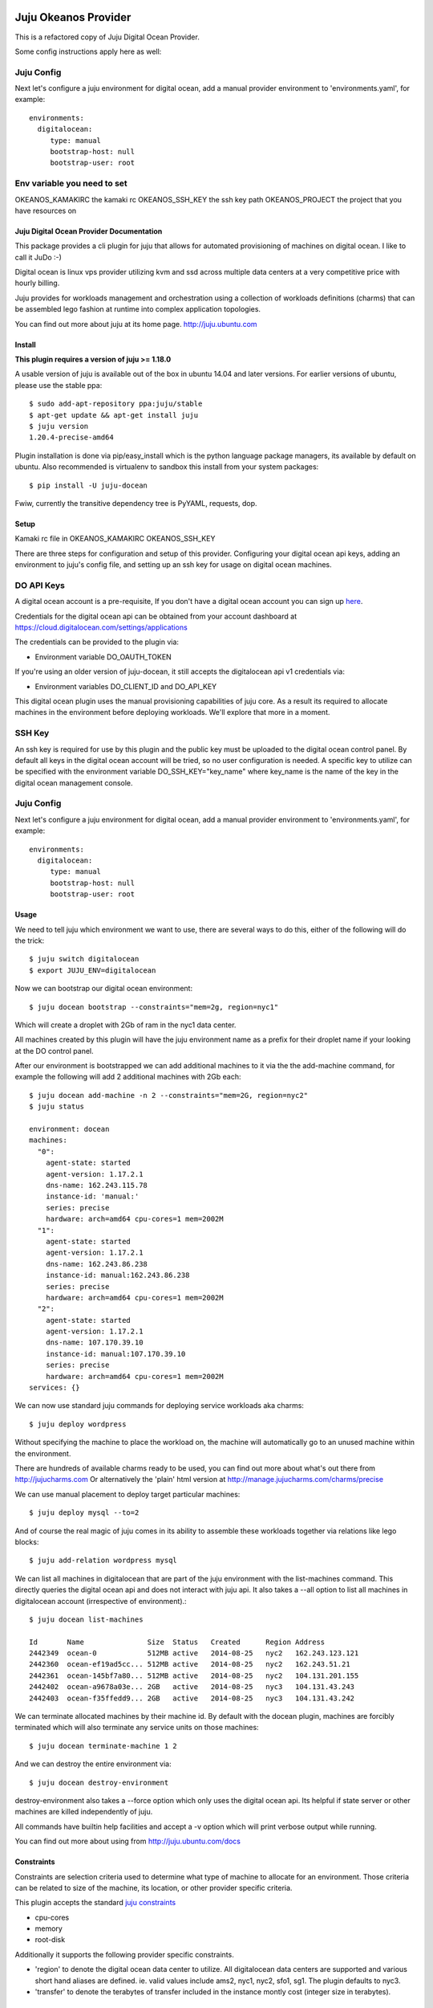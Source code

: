 Juju Okeanos Provider
---------------------

This is a refactored copy of Juju Digital Ocean Provider.

Some config instructions apply here as well:

Juju Config
+++++++++++

Next let's configure a juju environment for digital ocean, add
a manual provider environment to 'environments.yaml', for example::

 environments:
   digitalocean:
      type: manual
      bootstrap-host: null
      bootstrap-user: root


Env variable you need to set
++++++++++++++++++++++++++++

OKEANOS_KAMAKIRC the kamaki rc
OKEANOS_SSH_KEY the ssh key path
OKEANOS_PROJECT the project that you have resources on


Juju Digital Ocean Provider Documentation
========================================================

.. image:: https://www.digitalocean.com/assets/images/logos-badges/png/DO_Logo_Horizontal_Blue-a2b16fb8.png
   :target: here_


This package provides a cli plugin for juju that allows for automated
provisioning of machines on digital ocean. I like to call it JuDo :-)

Digital ocean is linux vps provider utilizing kvm and ssd across
multiple data centers at a very competitive price with hourly billing.

Juju provides for workloads management and orchestration using a
collection of workloads definitions (charms) that can be assembled
lego fashion at runtime into complex application topologies.

You can find out more about juju at its home page. http://juju.ubuntu.com


.. image:: https://travis-ci.org/kapilt/juju-digitalocean.svg?branch=master
   :target: builds_

Install
=======

**This plugin requires a version of juju >= 1.18.0**

A usable version of juju is available out of the box in ubuntu 14.04 and later 
versions. For earlier versions of ubuntu, please use the stable ppa::

  $ sudo add-apt-repository ppa:juju/stable
  $ apt-get update && apt-get install juju
  $ juju version
  1.20.4-precise-amd64

Plugin installation is done via pip/easy_install which is the python language
package managers, its available by default on ubuntu. Also recommended
is virtualenv to sandbox this install from your system packages::

  $ pip install -U juju-docean

Fwiw, currently the transitive dependency tree is PyYAML, requests, dop.


Setup
=====


Kamaki rc file in OKEANOS_KAMAKIRC
OKEANOS_SSH_KEY

There are three steps for configuration and setup of this
provider. Configuring your digital ocean api keys, adding an
environment to juju's config file, and setting up an ssh key for usage
on digital ocean machines.

DO API Keys
+++++++++++

A digital ocean account is a pre-requisite, If you don't have a
digital ocean account you can sign up `here`_.

Credentials for the digital ocean api can be obtained from your account
dashboard at https://cloud.digitalocean.com/settings/applications

The credentials can be provided to the plugin via:

- Environment variable DO_OAUTH_TOKEN

If you're using an older version of juju-docean, it still accepts the
digitalocean api v1 credentials via:

- Environment variables DO_CLIENT_ID and DO_API_KEY

This digital ocean plugin uses the manual provisioning capabilities of
juju core. As a result its required to allocate machines in the
environment before deploying workloads. We'll explore that more in a
moment.

SSH Key
+++++++

An ssh key is required for use by this plugin and the public key
must be uploaded to the digital ocean control panel. By default
all keys in the digital ocean account will be tried, so no user
configuration is needed. A specific key to utilize can be specified with
the environment variable DO_SSH_KEY="key_name" where key_name is the name of
the key in the digital ocean management console.


Juju Config
+++++++++++

Next let's configure a juju environment for digital ocean, add
a manual provider environment to 'environments.yaml', for example::

 environments:
   digitalocean:
      type: manual
      bootstrap-host: null
      bootstrap-user: root

Usage
=====

We need to tell juju which environment we want to use, there are
several ways to do this, either of the following will do the trick::

  $ juju switch digitalocean
  $ export JUJU_ENV=digitalocean

Now we can bootstrap our digital ocean environment::

  $ juju docean bootstrap --constraints="mem=2g, region=nyc1"

Which will create a droplet with 2Gb of ram in the nyc1 data center.

All machines created by this plugin will have the juju environment
name as a prefix for their droplet name if your looking at the DO
control panel.

After our environment is bootstrapped we can add additional machines
to it via the the add-machine command, for example the following will
add 2 additional machines with 2Gb each::

  $ juju docean add-machine -n 2 --constraints="mem=2G, region=nyc2"
  $ juju status

  environment: docean
  machines:
    "0":
      agent-state: started
      agent-version: 1.17.2.1
      dns-name: 162.243.115.78
      instance-id: 'manual:'
      series: precise
      hardware: arch=amd64 cpu-cores=1 mem=2002M
    "1":
      agent-state: started
      agent-version: 1.17.2.1
      dns-name: 162.243.86.238
      instance-id: manual:162.243.86.238
      series: precise
      hardware: arch=amd64 cpu-cores=1 mem=2002M
    "2":
      agent-state: started
      agent-version: 1.17.2.1
      dns-name: 107.170.39.10
      instance-id: manual:107.170.39.10
      series: precise
      hardware: arch=amd64 cpu-cores=1 mem=2002M
  services: {}

We can now use standard juju commands for deploying service workloads aka
charms::

  $ juju deploy wordpress

Without specifying the machine to place the workload on, the machine
will automatically go to an unused machine within the environment.

There are hundreds of available charms ready to be used, you can
find out more about what's out there from http://jujucharms.com
Or alternatively the 'plain' html version at
http://manage.jujucharms.com/charms/precise

We can use manual placement to deploy target particular machines::

  $ juju deploy mysql --to=2

And of course the real magic of juju comes in its ability to assemble
these workloads together via relations like lego blocks::

  $ juju add-relation wordpress mysql

We can list all machines in digitalocean that are part of the juju
environment with the list-machines command. This directly queries the digital
ocean api and does not interact with juju api. It also takes a --all option to
list all machines in digitalocean account (irrespective of environment).::

  $ juju docean list-machines

  Id       Name               Size  Status   Created      Region Address
  2442349  ocean-0            512MB active   2014-08-25   nyc2   162.243.123.121
  2442360  ocean-ef19ad5cc... 512MB active   2014-08-25   nyc2   162.243.51.21
  2442361  ocean-145bf7a80... 512MB active   2014-08-25   nyc2   104.131.201.155
  2442402  ocean-a9678a03e... 2GB   active   2014-08-25   nyc3   104.131.43.243
  2442403  ocean-f35ffedd9... 2GB   active   2014-08-25   nyc3   104.131.43.242

We can terminate allocated machines by their machine id. By default with the
docean plugin, machines are forcibly terminated which will also terminate any
service units on those machines::

  $ juju docean terminate-machine 1 2

And we can destroy the entire environment via::

  $ juju docean destroy-environment

destroy-environment also takes a --force option which only uses the
digital ocean api. Its helpful if state server or other machines are
killed independently of juju.

All commands have builtin help facilities and accept a -v option which will
print verbose output while running.

You can find out more about using from http://juju.ubuntu.com/docs


Constraints
===========

Constraints are selection criteria used to determine what type of
machine to allocate for an environment. Those criteria can be related
to size of the machine, its location, or other provider specific
criteria.

This plugin accepts the standard `juju constraints`_

- cpu-cores
- memory
- root-disk

Additionally it supports the following provider specific constraints.

- 'region' to denote the digital ocean data center to utilize. All digitalocean
  data centers are supported and various short hand aliases are defined. ie. valid
  values include ams2, nyc1, nyc2, sfo1, sg1. The plugin defaults to nyc3.

- 'transfer' to denote the terabytes of transfer included in the
  instance montly cost (integer size in terabytes).


.. _builds: https://travis-ci.org/kapilt/juju-digitalocean/builds
.. _here: https://www.digitalocean.com/?refcode=5df4b80c84c8
.. _juju constraints: https://juju.ubuntu.com/docs/reference-constraints.html


Contributing
============

Bug reports and pull requests welcome.


Contributors
------------
- Kapil Thangavelu - Maintainer

- Bruce Frederiksen - DO v2 Support
